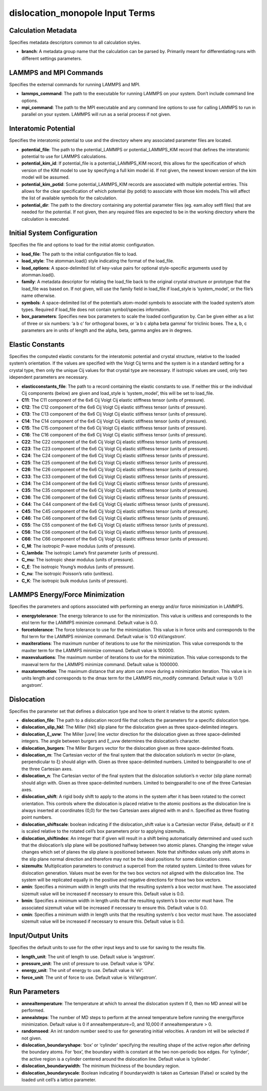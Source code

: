 dislocation_monopole Input Terms
================================

Calculation Metadata
--------------------

Specifies metadata descriptors common to all calculation styles.

-  **branch**: A metadata group name that the calculation can be parsed
   by. Primarily meant for differentiating runs with different settings
   parameters.

LAMMPS and MPI Commands
-----------------------

Specifies the external commands for running LAMMPS and MPI.

-  **lammps_command**: The path to the executable for running LAMMPS on
   your system. Don’t include command line options.
-  **mpi_command**: The path to the MPI executable and any command line
   options to use for calling LAMMPS to run in parallel on your system.
   LAMMPS will run as a serial process if not given.

Interatomic Potential
---------------------

Specifies the interatomic potential to use and the directory where any
associated parameter files are located.

-  **potential_file**: The path to the potential_LAMMPS or
   potential_LAMMPS_KIM record that defines the interatomic potential to
   use for LAMMPS calculations.
-  **potential_kim_id**: If potential_file is a potential_LAMMPS_KIM
   record, this allows for the specification of which version of the KIM
   model to use by specifying a full kim model id. If not given, the
   newest known version of the kim model will be assumed.
-  **potential_kim_potid**: Some potential_LAMMPS_KIM records are
   associated with multiple potential entries. This allows for the clear
   specification of which potential (by potid) to associate with those
   kim models.This will affect the list of available symbols for the
   calculation.
-  **potential_dir**: The path to the directory containing any potential
   parameter files (eg. eam.alloy setfl files) that are needed for the
   potential. If not given, then any required files are expected to be
   in the working directory where the calculation is executed.

Initial System Configuration
----------------------------

Specifies the file and options to load for the initial atomic
configuration.

-  **load_file**: The path to the initial configuration file to load.
-  **load_style**: The atomman.load() style indicating the format of the
   load_file.
-  **load_options**: A space-delimited list of key-value pairs for
   optional style-specific arguments used by atomman.load().
-  **family**: A metadata descriptor for relating the load_file back to
   the original crystal structure or prototype that the load_file was
   based on. If not given, will use the family field in load_file if
   load_style is ‘system_model’, or the file’s name otherwise.
-  **symbols**: A space-delimited list of the potential’s atom-model
   symbols to associate with the loaded system’s atom types. Required if
   load_file does not contain symbol/species information.
-  **box_parameters**: Specifies new box parameters to scale the loaded
   configuration by. Can be given either as a list of three or six
   numbers: ‘a b c’ for orthogonal boxes, or ‘a b c alpha beta gamma’
   for triclinic boxes. The a, b, c parameters are in units of length
   and the alpha, beta, gamma angles are in degrees.

Elastic Constants
-----------------

Specifies the computed elastic constants for the interatomic potential
and crystal structure, relative to the loaded system’s orientation. If
the values are specified with the Voigt Cij terms and the system is in a
standard setting for a crystal type, then only the unique Cij values for
that crystal type are necessary. If isotropic values are used, only two
idependent parameters are necessary.

-  **elasticconstants_file**: The path to a record containing the
   elastic constants to use. If neither this or the individual Cij
   components (below) are given and load_style is ‘system_model’, this
   will be set to load_file.
-  **C11**: The C11 component of the 6x6 Cij Voigt Cij elastic stiffness
   tensor (units of pressure).
-  **C12**: The C12 component of the 6x6 Cij Voigt Cij elastic stiffness
   tensor (units of pressure).
-  **C13**: The C13 component of the 6x6 Cij Voigt Cij elastic stiffness
   tensor (units of pressure).
-  **C14**: The C14 component of the 6x6 Cij Voigt Cij elastic stiffness
   tensor (units of pressure).
-  **C15**: The C15 component of the 6x6 Cij Voigt Cij elastic stiffness
   tensor (units of pressure).
-  **C16**: The C16 component of the 6x6 Cij Voigt Cij elastic stiffness
   tensor (units of pressure).
-  **C22**: The C22 component of the 6x6 Cij Voigt Cij elastic stiffness
   tensor (units of pressure).
-  **C23**: The C23 component of the 6x6 Cij Voigt Cij elastic stiffness
   tensor (units of pressure).
-  **C24**: The C24 component of the 6x6 Cij Voigt Cij elastic stiffness
   tensor (units of pressure).
-  **C25**: The C25 component of the 6x6 Cij Voigt Cij elastic stiffness
   tensor (units of pressure).
-  **C26**: The C26 component of the 6x6 Cij Voigt Cij elastic stiffness
   tensor (units of pressure).
-  **C33**: The C33 component of the 6x6 Cij Voigt Cij elastic stiffness
   tensor (units of pressure).
-  **C34**: The C34 component of the 6x6 Cij Voigt Cij elastic stiffness
   tensor (units of pressure).
-  **C35**: The C35 component of the 6x6 Cij Voigt Cij elastic stiffness
   tensor (units of pressure).
-  **C36**: The C36 component of the 6x6 Cij Voigt Cij elastic stiffness
   tensor (units of pressure).
-  **C44**: The C44 component of the 6x6 Cij Voigt Cij elastic stiffness
   tensor (units of pressure).
-  **C45**: The C45 component of the 6x6 Cij Voigt Cij elastic stiffness
   tensor (units of pressure).
-  **C46**: The C46 component of the 6x6 Cij Voigt Cij elastic stiffness
   tensor (units of pressure).
-  **C55**: The C55 component of the 6x6 Cij Voigt Cij elastic stiffness
   tensor (units of pressure).
-  **C56**: The C56 component of the 6x6 Cij Voigt Cij elastic stiffness
   tensor (units of pressure).
-  **C66**: The C66 component of the 6x6 Cij Voigt Cij elastic stiffness
   tensor (units of pressure).
-  **C_M**: The isotropic P-wave modulus (units of pressure).
-  **C_lambda**: The isotropic Lame’s first parameter (units of
   pressure).
-  **C_mu**: The isotropic shear modulus (units of pressure).
-  **C_E**: The isotropic Young’s modulus (units of pressure).
-  **C_nu**: The isotropic Poisson’s ratio (unitless).
-  **C_K**: The isotropic bulk modulus (units of pressure).

LAMMPS Energy/Force Minimization
--------------------------------

Specifies the parameters and options associated with performing an
energy and/or force minimization in LAMMPS.

-  **energytolerance**: The energy tolerance to use for the
   minimization. This value is unitless and corresponds to the etol term
   for the LAMMPS minimize command. Default value is 0.0.
-  **forcetolerance**: The force tolerance to use for the minimization.
   This value is in force units and corresponds to the ftol term for the
   LAMMPS minimize command. Default value is ‘0.0 eV/angstrom’.
-  **maxiterations**: The maximum number of iterations to use for the
   minimization. This value corresponds to the maxiter term for the
   LAMMPS minimize command. Default value is 100000.
-  **maxevaluations**: The maximum number of iterations to use for the
   minimization. This value corresponds to the maxeval term for the
   LAMMPS minimize command. Default value is 1000000.
-  **maxatommotion**: The maximum distance that any atom can move during
   a minimization iteration. This value is in units length and
   corresponds to the dmax term for the LAMMPS min_modify command.
   Default value is ‘0.01 angstrom’.

Dislocation
-----------

Specifies the parameter set that defines a dislocation type and how to
orient it relative to the atomic system.

-  **dislocation_file**: The path to a dislocation record file that
   collects the parameters for a specific dislocation type.
-  **dislocation_slip_hkl**: The Miller (hkl) slip plane for the
   dislocation given as three space-delimited integers.
-  **dislocation_ξ_uvw**: The Miller [uvw] line vector direction for the
   dislocation given as three space-delimited integers. The angle
   between burgers and ξ_uvw determines the dislocation’s character.
-  **dislocation_burgers**: The Miller Burgers vector for the
   dislocation given as three space-delimited floats.
-  **dislocation_m**: The Cartesian vector of the final system that the
   dislocation solution’s m vector (in-plane, perpendicular to ξ) should
   align with. Given as three space-delimited numbers. Limited to
   beingparallel to one of the three Cartesian axes.
-  **dislocation_n**: The Cartesian vector of the final system that the
   dislocation solution’s n vector (slip plane normal) should align
   with. Given as three space-delimited numbers. Limited to
   beingparallel to one of the three Cartesian axes.
-  **dislocation_shift**: A rigid body shift to apply to the atoms in
   the system after it has been rotated to the correct orientation. This
   controls where the dislocation is placed relative to the atomic
   positions as the dislocation line is always inserted at coordinates
   (0,0) for the two Cartesian axes aligned with m and n. Specified as
   three floating point numbers.
-  **dislocation_shiftscale**: boolean indicating if the
   dislocation_shift value is a Cartesian vector (False, default) or if
   it is scaled relative to the rotated cell’s box parameters prior to
   applying sizemults.
-  **dislocation_shiftindex**: An integer that if given will result in a
   shift being automatically determined and used such that the
   dislocation’s slip plane will be positioned halfway between two
   atomic planes. Changing the integer value changes which set of planes
   the slip plane is positioned between. Note that shiftindex values
   only shift atoms in the slip plane normal direction and therefore may
   not be the ideal positions for some dislocation cores.
-  **sizemults**: Multiplication parameters to construct a supercell
   from the rotated system. Limited to three values for dislocation
   generation. Values must be even for the two box vectors not aligned
   with the dislocation line. The system will be replicated equally in
   the positive and negative directions for those two box vectors.
-  **amin**: Specifies a minimum width in length units that the
   resulting system’s a box vector must have. The associated sizemult
   value will be increased if necessary to ensure this. Default value is
   0.0.
-  **bmin**: Specifies a minimum width in length units that the
   resulting system’s b box vector must have. The associated sizemult
   value will be increased if necessary to ensure this. Default value is
   0.0.
-  **cmin**: Specifies a minimum width in length units that the
   resulting system’s c box vector must have. The associated sizemult
   value will be increased if necessary to ensure this. Default value is
   0.0.

Input/Output Units
------------------

Specifies the default units to use for the other input keys and to use
for saving to the results file.

-  **length_unit**: The unit of length to use. Default value is
   ‘angstrom’.
-  **pressure_unit**: The unit of pressure to use. Default value is
   ‘GPa’.
-  **energy_unit**: The unit of energy to use. Default value is ‘eV’.
-  **force_unit**: The unit of force to use. Default value is
   ‘eV/angstrom’.

Run Parameters
--------------

-  **annealtemperature**: The temperature at which to anneal the
   dislocation system If 0, then no MD anneal will be performed.
-  **annealsteps**: The number of MD steps to perform at the anneal
   temperature before running the energy/force minimization. Default
   value is 0 if annealtemperature=0, and 10,000 if annealtemperature >
   0.
-  **randomseed**: An int random number seed to use for generating
   initial velocities. A random int will be selected if not given.
-  **dislocation_boundaryshape**: ‘box’ or ‘cylinder’ specifying the
   resulting shape of the active region after defining the boundary
   atoms. For ‘box’, the boundary width is constant at the two
   non-periodic box edges. For ‘cylinder’, the active region is a
   cylinder centered around the dislocation line. Default value is
   ‘cylinder’.
-  **dislocation_boundarywidth**: The minimum thickness of the boundary
   region.
-  **dislocation_boundaryscale**: Boolean indicating if boundarywidth is
   taken as Cartesian (False) or scaled by the loaded unit cell’s a
   lattice parameter.
